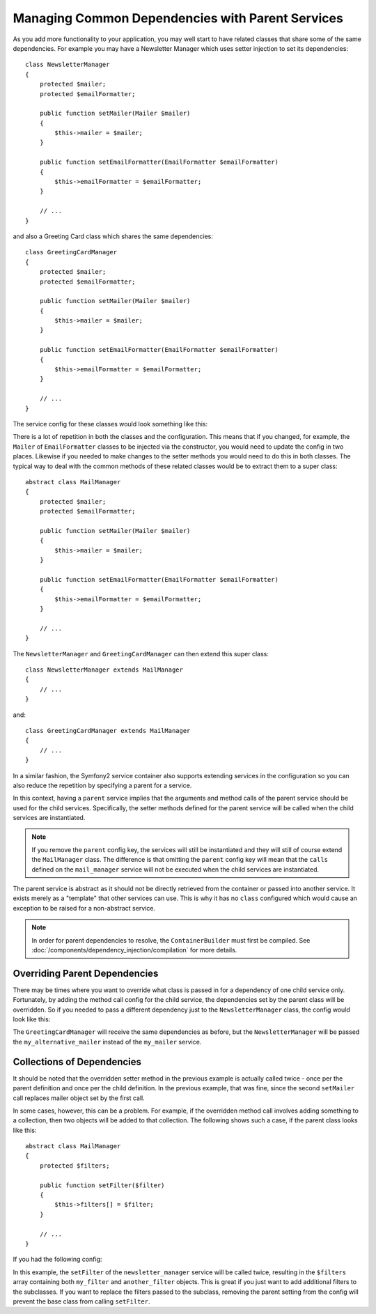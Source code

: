 .. index::
   single: Dependency Injection; Parent services

Managing Common Dependencies with Parent Services
=================================================

As you add more functionality to your application, you may well start to have
related classes that share some of the same dependencies. For example you
may have a Newsletter Manager which uses setter injection to set its dependencies::

    class NewsletterManager
    {
        protected $mailer;
        protected $emailFormatter;

        public function setMailer(Mailer $mailer)
        {
            $this->mailer = $mailer;
        }

        public function setEmailFormatter(EmailFormatter $emailFormatter)
        {
            $this->emailFormatter = $emailFormatter;
        }

        // ...
    }

and also a Greeting Card class which shares the same dependencies::

    class GreetingCardManager
    {
        protected $mailer;
        protected $emailFormatter;

        public function setMailer(Mailer $mailer)
        {
            $this->mailer = $mailer;
        }

        public function setEmailFormatter(EmailFormatter $emailFormatter)
        {
            $this->emailFormatter = $emailFormatter;
        }

        // ...
    }

The service config for these classes would look something like this:

.. configuration-block::

    .. code-block:: yaml

        parameters:
            # ...
            newsletter_manager.class: NewsletterManager
            greeting_card_manager.class: GreetingCardManager
        services:
            my_mailer:
                # ...
            my_email_formatter:
                # ...
            newsletter_manager:
                class:     "%newsletter_manager.class%"
                calls:
                    - [ setMailer, [ @my_mailer ] ]
                    - [ setEmailFormatter, [ @my_email_formatter] ]

            greeting_card_manager:
                class:     "%greeting_card_manager.class%"
                calls:
                    - [ setMailer, [ @my_mailer ] ]
                    - [ setEmailFormatter, [ @my_email_formatter] ]

    .. code-block:: xml

        <parameters>
            <!-- ... -->
            <parameter key="newsletter_manager.class">NewsletterManager</parameter>
            <parameter key="greeting_card_manager.class">GreetingCardManager</parameter>
        </parameters>

        <services>
            <service id="my_mailer" ...>
              <!-- ... -->
            </service>
            <service id="my_email_formatter" ...>
              <!-- ... -->
            </service>
            <service id="newsletter_manager" class="%newsletter_manager.class%">
                <call method="setMailer">
                     <argument type="service" id="my_mailer" />
                </call>
                <call method="setEmailFormatter">
                     <argument type="service" id="my_email_formatter" />
                </call>
            </service>
            <service id="greeting_card_manager" class="%greeting_card_manager.class%">
                <call method="setMailer">
                     <argument type="service" id="my_mailer" />
                </call>
                <call method="setEmailFormatter">
                     <argument type="service" id="my_email_formatter" />
                </call>
            </service>
        </services>

    .. code-block:: php

        use Symfony\Component\DependencyInjection\Definition;
        use Symfony\Component\DependencyInjection\Reference;

        // ...
        $container->setParameter('newsletter_manager.class', 'NewsletterManager');
        $container->setParameter('greeting_card_manager.class', 'GreetingCardManager');

        $container->setDefinition('my_mailer', ...);
        $container->setDefinition('my_email_formatter', ...);
        $container->setDefinition('newsletter_manager', new Definition(
            '%newsletter_manager.class%'
        ))->addMethodCall('setMailer', array(
            new Reference('my_mailer')
        ))->addMethodCall('setEmailFormatter', array(
            new Reference('my_email_formatter')
        ));
        $container->setDefinition('greeting_card_manager', new Definition(
            '%greeting_card_manager.class%'
        ))->addMethodCall('setMailer', array(
            new Reference('my_mailer')
        ))->addMethodCall('setEmailFormatter', array(
            new Reference('my_email_formatter')
        ));

There is a lot of repetition in both the classes and the configuration. This
means that if you changed, for example, the ``Mailer`` of ``EmailFormatter``
classes to be injected via the constructor, you would need to update the config
in two places. Likewise if you needed to make changes to the setter methods
you would need to do this in both classes. The typical way to deal with the
common methods of these related classes would be to extract them to a super class::

    abstract class MailManager
    {
        protected $mailer;
        protected $emailFormatter;

        public function setMailer(Mailer $mailer)
        {
            $this->mailer = $mailer;
        }

        public function setEmailFormatter(EmailFormatter $emailFormatter)
        {
            $this->emailFormatter = $emailFormatter;
        }

        // ...
    }

The ``NewsletterManager`` and ``GreetingCardManager`` can then extend this
super class::

    class NewsletterManager extends MailManager
    {
        // ...
    }

and::

    class GreetingCardManager extends MailManager
    {
        // ...
    }

In a similar fashion, the Symfony2 service container also supports extending
services in the configuration so you can also reduce the repetition by specifying
a parent for a service.

.. configuration-block::

    .. code-block:: yaml

        parameters:
            # ...
            newsletter_manager.class: NewsletterManager
            greeting_card_manager.class: GreetingCardManager
        services:
            my_mailer:
                # ...
            my_email_formatter:
                # ...
            mail_manager:
                abstract:  true
                calls:
                    - [ setMailer, [ @my_mailer ] ]
                    - [ setEmailFormatter, [ @my_email_formatter] ]

            newsletter_manager:
                class:     "%newsletter_manager.class%"
                parent: mail_manager

            greeting_card_manager:
                class:     "%greeting_card_manager.class%"
                parent: mail_manager

    .. code-block:: xml

        <parameters>
            <!-- ... -->
            <parameter key="newsletter_manager.class">NewsletterManager</parameter>
            <parameter key="greeting_card_manager.class">GreetingCardManager</parameter>
        </parameters>

        <services>
            <service id="my_mailer" ...>
              <!-- ... -->
            </service>
            <service id="my_email_formatter" ...>
              <!-- ... -->
            </service>
            <service id="mail_manager" abstract="true">
                <call method="setMailer">
                     <argument type="service" id="my_mailer" />
                </call>
                <call method="setEmailFormatter">
                     <argument type="service" id="my_email_formatter" />
                </call>
            </service>
            <service id="newsletter_manager" class="%newsletter_manager.class%" parent="mail_manager"/>
            <service id="greeting_card_manager" class="%greeting_card_manager.class%" parent="mail_manager"/>
        </services>

    .. code-block:: php

        use Symfony\Component\DependencyInjection\Definition;
        use Symfony\Component\DependencyInjection\DefinitionDecorator;
        use Symfony\Component\DependencyInjection\Reference;

        // ...
        $container->setParameter('newsletter_manager.class', 'NewsletterManager');
        $container->setParameter('greeting_card_manager.class', 'GreetingCardManager');

        $container->setDefinition('my_mailer', ...);
        $container->setDefinition('my_email_formatter', ...);
        $container->setDefinition('mail_manager', new Definition(
        ))->setAbstract(
            true
        )->addMethodCall('setMailer', array(
            new Reference('my_mailer')
        ))->addMethodCall('setEmailFormatter', array(
            new Reference('my_email_formatter')
        ));
        $container->setDefinition('newsletter_manager', new DefinitionDecorator(
            'mail_manager'
        ))->setClass(
            '%newsletter_manager.class%'
        );
        $container->setDefinition('greeting_card_manager', new DefinitionDecorator(
            'mail_manager'
        ))->setClass(
            '%greeting_card_manager.class%'
        );

In this context, having a ``parent`` service implies that the arguments and
method calls of the parent service should be used for the child services.
Specifically, the setter methods defined for the parent service will be called
when the child services are instantiated.

.. note::

   If you remove the ``parent`` config key, the services will still be instantiated
   and they will still of course extend the ``MailManager`` class. The difference
   is that omitting the ``parent`` config key will mean that the ``calls``
   defined on the ``mail_manager`` service will not be executed when the
   child services are instantiated.

The parent service is abstract as it should not be directly retrieved from the
container or passed into another service. It exists merely as a "template" that
other services can use. This is why it has no ``class`` configured which would
cause an exception to be raised for a non-abstract service.

.. note::

   In order for parent dependencies to resolve, the ``ContainerBuilder`` must
   first be compiled. See :doc:`/components/dependency_injection/compilation`
   for more details.

Overriding Parent Dependencies
------------------------------

There may be times where you want to override what class is passed in for
a dependency of one child service only. Fortunately, by adding the method
call config for the child service, the dependencies set by the parent class
will be overridden. So if you needed to pass a different dependency just
to the ``NewsletterManager`` class, the config would look like this:

.. configuration-block::

    .. code-block:: yaml

        parameters:
            # ...
            newsletter_manager.class: NewsletterManager
            greeting_card_manager.class: GreetingCardManager
        services:
            my_mailer:
                # ...
            my_alternative_mailer:
                # ...
            my_email_formatter:
                # ...
            mail_manager:
                abstract:  true
                calls:
                    - [ setMailer, [ @my_mailer ] ]
                    - [ setEmailFormatter, [ @my_email_formatter] ]

            newsletter_manager:
                class:     "%newsletter_manager.class%"
                parent: mail_manager
                calls:
                    - [ setMailer, [ @my_alternative_mailer ] ]

            greeting_card_manager:
                class:     "%greeting_card_manager.class%"
                parent: mail_manager

    .. code-block:: xml

        <parameters>
            <!-- ... -->
            <parameter key="newsletter_manager.class">NewsletterManager</parameter>
            <parameter key="greeting_card_manager.class">GreetingCardManager</parameter>
        </parameters>

        <services>
            <service id="my_mailer" ...>
              <!-- ... -->
            </service>
            <service id="my_alternative_mailer" ...>
              <!-- ... -->
            </service>
            <service id="my_email_formatter" ...>
              <!-- ... -->
            </service>
            <service id="mail_manager" abstract="true">
                <call method="setMailer">
                     <argument type="service" id="my_mailer" />
                </call>
                <call method="setEmailFormatter">
                     <argument type="service" id="my_email_formatter" />
                </call>
            </service>
            <service id="newsletter_manager" class="%newsletter_manager.class%" parent="mail_manager">
                 <call method="setMailer">
                     <argument type="service" id="my_alternative_mailer" />
                </call>
            </service>
            <service id="greeting_card_manager" class="%greeting_card_manager.class%" parent="mail_manager"/>
        </services>

    .. code-block:: php

        use Symfony\Component\DependencyInjection\Definition;
        use Symfony\Component\DependencyInjection\DefinitionDecorator;
        use Symfony\Component\DependencyInjection\Reference;

        // ...
        $container->setParameter('newsletter_manager.class', 'NewsletterManager');
        $container->setParameter('greeting_card_manager.class', 'GreetingCardManager');

        $container->setDefinition('my_mailer', ...);
        $container->setDefinition('my_alternative_mailer', ...);
        $container->setDefinition('my_email_formatter', ...);
        $container->setDefinition('mail_manager', new Definition(
        ))->setAbstract(
            true
        )->addMethodCall('setMailer', array(
            new Reference('my_mailer')
        ))->addMethodCall('setEmailFormatter', array(
            new Reference('my_email_formatter')
        ));
        $container->setDefinition('newsletter_manager', new DefinitionDecorator(
            'mail_manager'
        ))->setClass(
            '%newsletter_manager.class%'
        )->addMethodCall('setMailer', array(
            new Reference('my_alternative_mailer')
        ));
        $container->setDefinition('greeting_card_manager', new DefinitionDecorator(
            'mail_manager'
        ))->setClass(
            '%greeting_card_manager.class%'
        );

The ``GreetingCardManager`` will receive the same dependencies as before,
but the ``NewsletterManager`` will be passed the ``my_alternative_mailer``
instead of the ``my_mailer`` service.

Collections of Dependencies
---------------------------

It should be noted that the overridden setter method in the previous example
is actually called twice - once per the parent definition and once per the
child definition. In the previous example, that was fine, since the second
``setMailer`` call replaces mailer object set by the first call.

In some cases, however, this can be a problem. For example, if the overridden
method call involves adding something to a collection, then two objects will
be added to that collection. The following shows such a case, if the parent
class looks like this::

    abstract class MailManager
    {
        protected $filters;

        public function setFilter($filter)
        {
            $this->filters[] = $filter;
        }

        // ...
    }

If you had the following config:

.. configuration-block::

    .. code-block:: yaml

        parameters:
            # ...
            newsletter_manager.class: NewsletterManager
        services:
            my_filter:
                # ...
            another_filter:
                # ...
            mail_manager:
                abstract:  true
                calls:
                    - [ setFilter, [ @my_filter ] ]

            newsletter_manager:
                class:     "%newsletter_manager.class%"
                parent: mail_manager
                calls:
                    - [ setFilter, [ @another_filter ] ]

    .. code-block:: xml

        <parameters>
            <!-- ... -->
            <parameter key="newsletter_manager.class">NewsletterManager</parameter>
        </parameters>

        <services>
            <service id="my_filter" ...>
              <!-- ... -->
            </service>
            <service id="another_filter" ...>
              <!-- ... -->
            </service>
            <service id="mail_manager" abstract="true">
                <call method="setFilter">
                     <argument type="service" id="my_filter" />
                </call>
            </service>
            <service id="newsletter_manager" class="%newsletter_manager.class%" parent="mail_manager">
                 <call method="setFilter">
                     <argument type="service" id="another_filter" />
                </call>
            </service>
        </services>

    .. code-block:: php

        use Symfony\Component\DependencyInjection\Definition;
        use Symfony\Component\DependencyInjection\DefinitionDecorator;
        use Symfony\Component\DependencyInjection\Reference;

        // ...
        $container->setParameter('newsletter_manager.class', 'NewsletterManager');
        $container->setParameter('mail_manager.class', 'MailManager');

        $container->setDefinition('my_filter', ...);
        $container->setDefinition('another_filter', ...);
        $container->setDefinition('mail_manager', new Definition(
        ))->setAbstract(
            true
        )->addMethodCall('setFilter', array(
            new Reference('my_filter')
        ));
        $container->setDefinition('newsletter_manager', new DefinitionDecorator(
            'mail_manager'
        ))->setClass(
            '%newsletter_manager.class%'
        )->addMethodCall('setFilter', array(
            new Reference('another_filter')
        ));

In this example, the ``setFilter`` of the ``newsletter_manager`` service
will be called twice, resulting in the ``$filters`` array containing both
``my_filter`` and ``another_filter`` objects. This is great if you just want
to add additional filters to the subclasses. If you want to replace the filters
passed to the subclass, removing the parent setting from the config will
prevent the base class from calling ``setFilter``.
